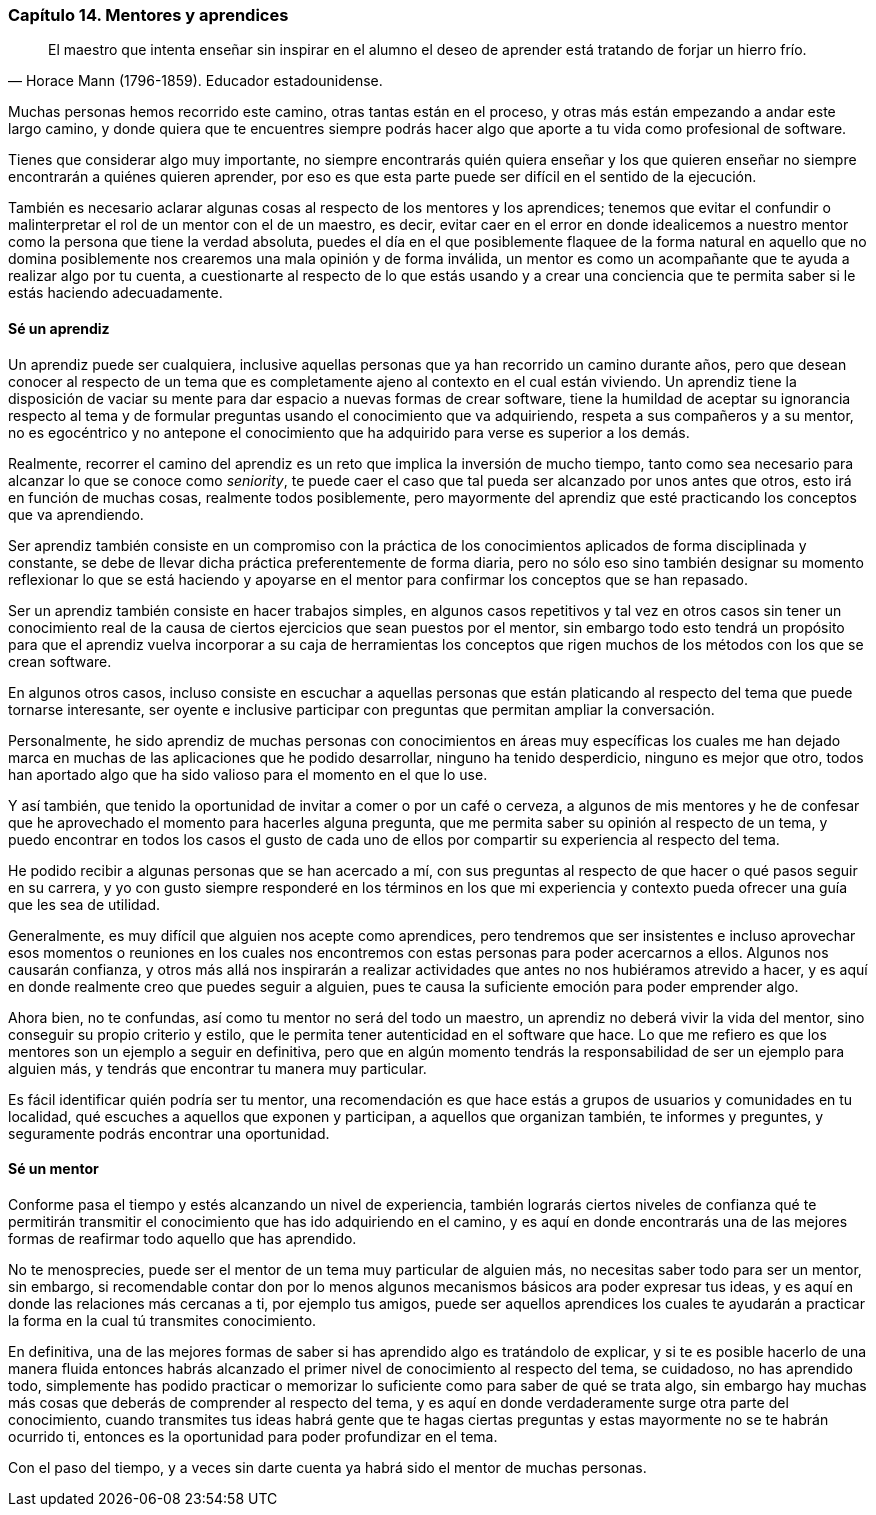 
=== Capítulo 14. Mentores y aprendices

[quote, Horace Mann (1796-1859). Educador estadounidense.]
El maestro que intenta enseñar sin inspirar en el alumno el deseo de aprender está tratando de forjar un hierro frío.

Muchas personas hemos recorrido este camino, otras tantas están en el proceso, y otras más están empezando a andar este largo camino, y donde quiera que te encuentres siempre podrás hacer algo que aporte a tu vida como profesional de software.

Tienes que considerar algo muy importante, no siempre encontrarás quién quiera enseñar y los que quieren enseñar no siempre encontrarán a quiénes quieren aprender, por eso es que esta parte puede ser difícil en el sentido de la ejecución.

También es necesario aclarar algunas cosas al respecto de los mentores y los aprendices; tenemos que evitar el confundir o malinterpretar el rol de un mentor con el de un maestro, es decir, evitar caer en el error en donde idealicemos a nuestro mentor como la persona que tiene la verdad absoluta, puedes el día en el que posiblemente flaquee de la forma natural en aquello que no domina posiblemente nos crearemos una mala opinión y de forma inválida, un mentor es como un acompañante que te ayuda a realizar algo por tu cuenta, a cuestionarte al respecto de lo que estás usando y a crear una conciencia que te permita saber si le estás haciendo adecuadamente.

==== Sé un aprendiz

Un aprendiz puede ser cualquiera, inclusive aquellas personas que ya han recorrido un camino durante años, pero que desean conocer al respecto de un tema que es completamente ajeno al contexto en el cual están viviendo. Un aprendiz tiene la disposición de vaciar su mente para dar espacio a nuevas formas de crear software, tiene la humildad de aceptar su ignorancia respecto al tema y de formular preguntas usando el conocimiento que va adquiriendo, respeta a sus compañeros y a su mentor, no es egocéntrico y no antepone el conocimiento que ha adquirido para verse es superior a los demás.

Realmente, recorrer el camino del aprendiz es un reto que implica la inversión de mucho tiempo, tanto como sea necesario para alcanzar lo que se conoce como _seniority_, te puede caer el caso que tal pueda ser alcanzado por unos antes que otros, esto irá en función de muchas cosas, realmente todos posiblemente,  pero mayormente del aprendiz que esté practicando los conceptos que va aprendiendo.

Ser aprendiz también consiste en un compromiso con la práctica de los conocimientos aplicados de forma disciplinada y constante, se debe de llevar dicha práctica preferentemente de forma diaria, pero no sólo eso sino también designar su momento reflexionar lo que se está haciendo y apoyarse en el mentor para confirmar los conceptos que se han repasado.

Ser un aprendiz también consiste en hacer trabajos simples, en algunos casos repetitivos y tal vez en otros casos sin tener un conocimiento real de la causa de ciertos ejercicios que sean puestos por el mentor, sin embargo todo esto tendrá un propósito para que el aprendiz vuelva incorporar a su caja de herramientas los conceptos que rigen muchos de los métodos con los que se crean software.

En algunos otros casos, incluso consiste en escuchar a aquellas personas que están platicando al respecto del tema que puede tornarse interesante, ser oyente e inclusive participar con preguntas que permitan ampliar la conversación.

Personalmente, he sido aprendiz de muchas personas con conocimientos en áreas muy específicas los cuales me han dejado marca en muchas de las aplicaciones que he podido desarrollar, ninguno ha tenido desperdicio, ninguno es mejor que otro, todos han aportado algo que ha sido valioso para el momento en el que lo use.

Y así también, que tenido la oportunidad de invitar a comer o por un café o cerveza, a algunos de mis mentores y he de confesar que he aprovechado el momento para hacerles alguna pregunta, que me permita saber su opinión al respecto de un tema, y puedo encontrar en todos los casos el gusto de cada uno de ellos por compartir su experiencia al respecto del tema.

He podido recibir a algunas personas que se han acercado a mí, con sus preguntas al respecto de que hacer o qué pasos seguir en su carrera, y yo con gusto siempre responderé en los términos en los que mi experiencia y contexto pueda ofrecer una guía que les sea de utilidad.

Generalmente, es muy difícil que alguien nos acepte como aprendices, pero tendremos que ser insistentes e incluso aprovechar esos momentos o reuniones en los cuales nos encontremos con estas personas para poder acercarnos a ellos. Algunos nos causarán confianza, y otros más allá nos inspirarán a realizar actividades que antes no nos hubiéramos atrevido a hacer, y es aquí en donde realmente creo que puedes seguir a alguien, pues te causa la suficiente emoción para poder emprender algo.

Ahora bien, no te confundas, así como tu mentor no será del todo un maestro, un aprendiz no deberá vivir la vida del mentor, sino conseguir su propio criterio y estilo, que le permita tener autenticidad en el software que hace. Lo que me refiero es que los mentores son un ejemplo a seguir en definitiva, pero que en algún momento tendrás la responsabilidad de ser un ejemplo para alguien más, y tendrás que encontrar tu manera muy particular.

Es fácil identificar quién podría ser tu mentor, una recomendación es que hace estás a grupos de usuarios y comunidades en tu localidad, qué escuches a aquellos que exponen y participan, a aquellos que organizan también, te informes y preguntes, y seguramente podrás encontrar una oportunidad.

==== Sé un mentor


Conforme pasa el tiempo y estés alcanzando un nivel de experiencia, también lograrás ciertos niveles de confianza qué te permitirán transmitir el conocimiento que has ido adquiriendo en el camino, y es aquí en donde encontrarás una de las mejores formas de reafirmar todo aquello que has aprendido.

No te menosprecies, puede ser el mentor de un tema muy particular de alguien más, no necesitas saber todo para ser un mentor, sin embargo, si recomendable contar don por lo menos algunos mecanismos básicos ara poder expresar tus ideas, y es aquí en donde las relaciones más cercanas a ti, por ejemplo tus amigos, puede ser aquellos aprendices los cuales te ayudarán a practicar la forma en la cual tú transmites conocimiento.

En definitiva, una de las mejores formas de saber si has aprendido algo es tratándolo de explicar, y si te es posible hacerlo de una manera fluida entonces habrás alcanzado el primer nivel de conocimiento al respecto del tema, se cuidadoso, no has aprendido todo, simplemente has podido practicar o memorizar lo suficiente como para saber de qué se trata algo, sin embargo hay muchas más cosas que deberás de comprender al respecto del tema, y es aquí en donde verdaderamente surge otra parte del conocimiento, cuando transmites tus ideas habrá gente que te hagas ciertas preguntas y estas mayormente no se te habrán ocurrido ti, entonces es la oportunidad para poder profundizar en el tema.

Con el paso del tiempo, y a veces sin darte cuenta ya habrá sido el mentor de muchas personas.
